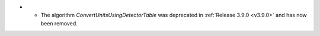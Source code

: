 - - The algorithm `ConvertUnitsUsingDetectorTable` was deprecated in :ref:`Release 3.9.0 <v3.9.0>` and has now been removed.
